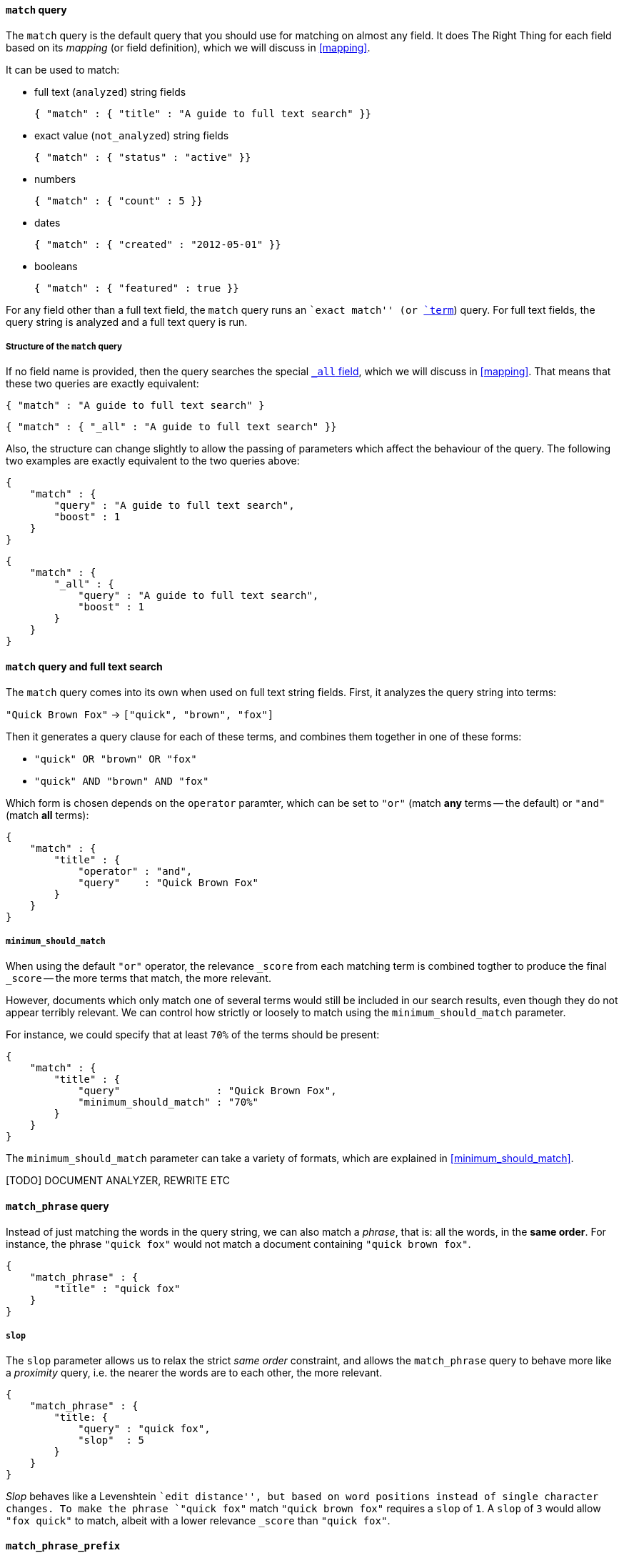 [[match_query]]
==== `match` query

The `match` query is the default query that you should use for matching
on almost any field. It does The Right Thing for each field based on its
_mapping_ (or field definition), which we will discuss in <<mapping>>.

It can be used to match:

* full text (`analyzed`) string fields

    { "match" : { "title" : "A guide to full text search" }}

* exact value (`not_analyzed`) string fields

    { "match" : { "status" : "active" }}

* numbers

    { "match" : { "count" : 5 }}

* dates

    { "match" : { "created" : "2012-05-01" }}

* booleans

    { "match" : { "featured" : true }}

For any field other than a full text field, the `match` query runs an
``exact match'' (or <<term_query,`term`>>) query. For full text fields,
the query string is analyzed and a full text query is run.

===== Structure of the `match` query
****

If no field name is provided, then the query searches the special
<<all_field,`_all` field>>, which we will discuss in <<mapping>>.
That means that these two queries are exactly equivalent:

    { "match" : "A guide to full text search" }

    { "match" : { "_all" : "A guide to full text search" }}

Also, the structure can change slightly to allow the passing of parameters
which affect the behaviour of the query. The following two examples are exactly
equivalent to the two queries above:

    {
        "match" : {
            "query" : "A guide to full text search",
            "boost" : 1
        }
    }

    {
        "match" : {
            "_all" : {
                "query" : "A guide to full text search",
                "boost" : 1
            }
        }
    }
****

==== `match` query and full text search

The `match` query comes into its own when used on full text string fields.
First, it analyzes the query string into terms:

`"Quick Brown Fox"` -> `["quick", "brown", "fox"]`

Then it generates a query clause for each of these terms, and combines them
together in one of these forms:

 * `"quick" OR  "brown" OR  "fox"`
 * `"quick" AND "brown" AND "fox"`

Which form is chosen depends on the `operator` paramter, which can be
set to `"or"` (match *any* terms -- the default) or `"and"` (match *all* terms):

    {
        "match" : {
            "title" : {
                "operator" : "and",
                "query"    : "Quick Brown Fox"
            }
        }
    }

===== `minimum_should_match`

When using the default `"or"` operator, the relevance `_score` from each
matching term is combined togther to produce the final `_score` -- the
more terms that match, the more relevant.

However, documents which only match one of several terms would still be
included in our search results, even though they do not appear terribly relevant.
We can control how strictly or loosely to match using the
`minimum_should_match` parameter.

For instance, we could
specify that at least `70%` of the terms should be present:

    {
        "match" : {
            "title" : {
                "query"                : "Quick Brown Fox",
                "minimum_should_match" : "70%"
            }
        }
    }

The `minimum_should_match` parameter can take a variety of formats, which
are explained in <<minimum_should_match>>.

[TODO] DOCUMENT ANALYZER, REWRITE ETC

[[match_phrase_query]]
==== `match_phrase` query

Instead of just matching the words in the query string, we can also
match a _phrase_, that is: all the words, in the *same order*. For instance,
the phrase `"quick fox"` would not match a document containing
`"quick brown fox"`.

    {
        "match_phrase" : {
            "title" : "quick fox"
        }
    }

===== `slop`

The `slop` parameter allows us to relax the strict _same order_ constraint,
and allows the `match_phrase` query to behave more like a _proximity_ query,
i.e. the nearer the words are to each other, the more relevant.

    {
        "match_phrase" : {
            "title: {
                "query" : "quick fox",
                "slop"  : 5
            }
        }
    }

****
_Slop_ behaves like a Levenshtein ``edit distance'', but based on word
positions instead of single character changes.  To make the phrase
`"quick fox"` match `"quick brown fox"` requires a `slop` of `1`.
A `slop` of `3` would allow `"fox quick"` to match, albeit with a
lower relevance `_score` than `"quick fox"`.
****

[[match_phrase_prefix_query]]
==== `match_phrase_prefix`

This query is particularly useful for _find-as-you-type_ queries.  It
works in the same way as the <<match_phrase_query,`match_phrase` query>>
but adds a <<prefix_query,`prefix` query>> to the last word in the query string
-- much like adding a wildcard (`*`) to the final word.  The example below would
match `"quick brown fox"` and `"quick brown furry animals"`:

    {
        "match_phrase_prefix" : {
            "title: {
                "query" : "quick brown f"
            }
        }
    }

The `match_phrase_prefix` query (like the
<<match_phrase_query,`match_phrase` query>>) accepts the `slop`
parameter, to allow the words to be near to each other, without necessarily
being in the same order. However, only the last word in the query string
is used for the prefix query.

===== `max_expansions`

The prefix part of the query can generate many sub-queries. For performance
reasons, you can limit the number of sub-queries with `max_expansions`:

    {
        "match_phrase_prefix" : {
            "title: {
                "query"          : "quick brown f",
                "max_expansions" : 10
            }
        }
    }

[NOTE]
====
The <<match_phrase_query,`match_phrase` query>> and the
<<match_phrase_prefix_query,`match_phrase_prefix` query>> are
sub-types of the <<match_query,`match` query>>, and can also be written
using the `match` query with a `"type"` parameter:

    {
        "match": {
            "title": {
                "type"  : "phrase_prefix",
                "query" : "quick brown f"
            }
        }
    }

The default `"type"` is `"boolean"` because the query clauses that are
generated for each term in the `match` query string are combined by wrapping
them in a <<bool_query,`bool` query>>.

====


[TODO] FIGURE OUT HOW THE NEW FUZZY QUERY WORKS AND DOCUMENT IT SOMEWHERE


